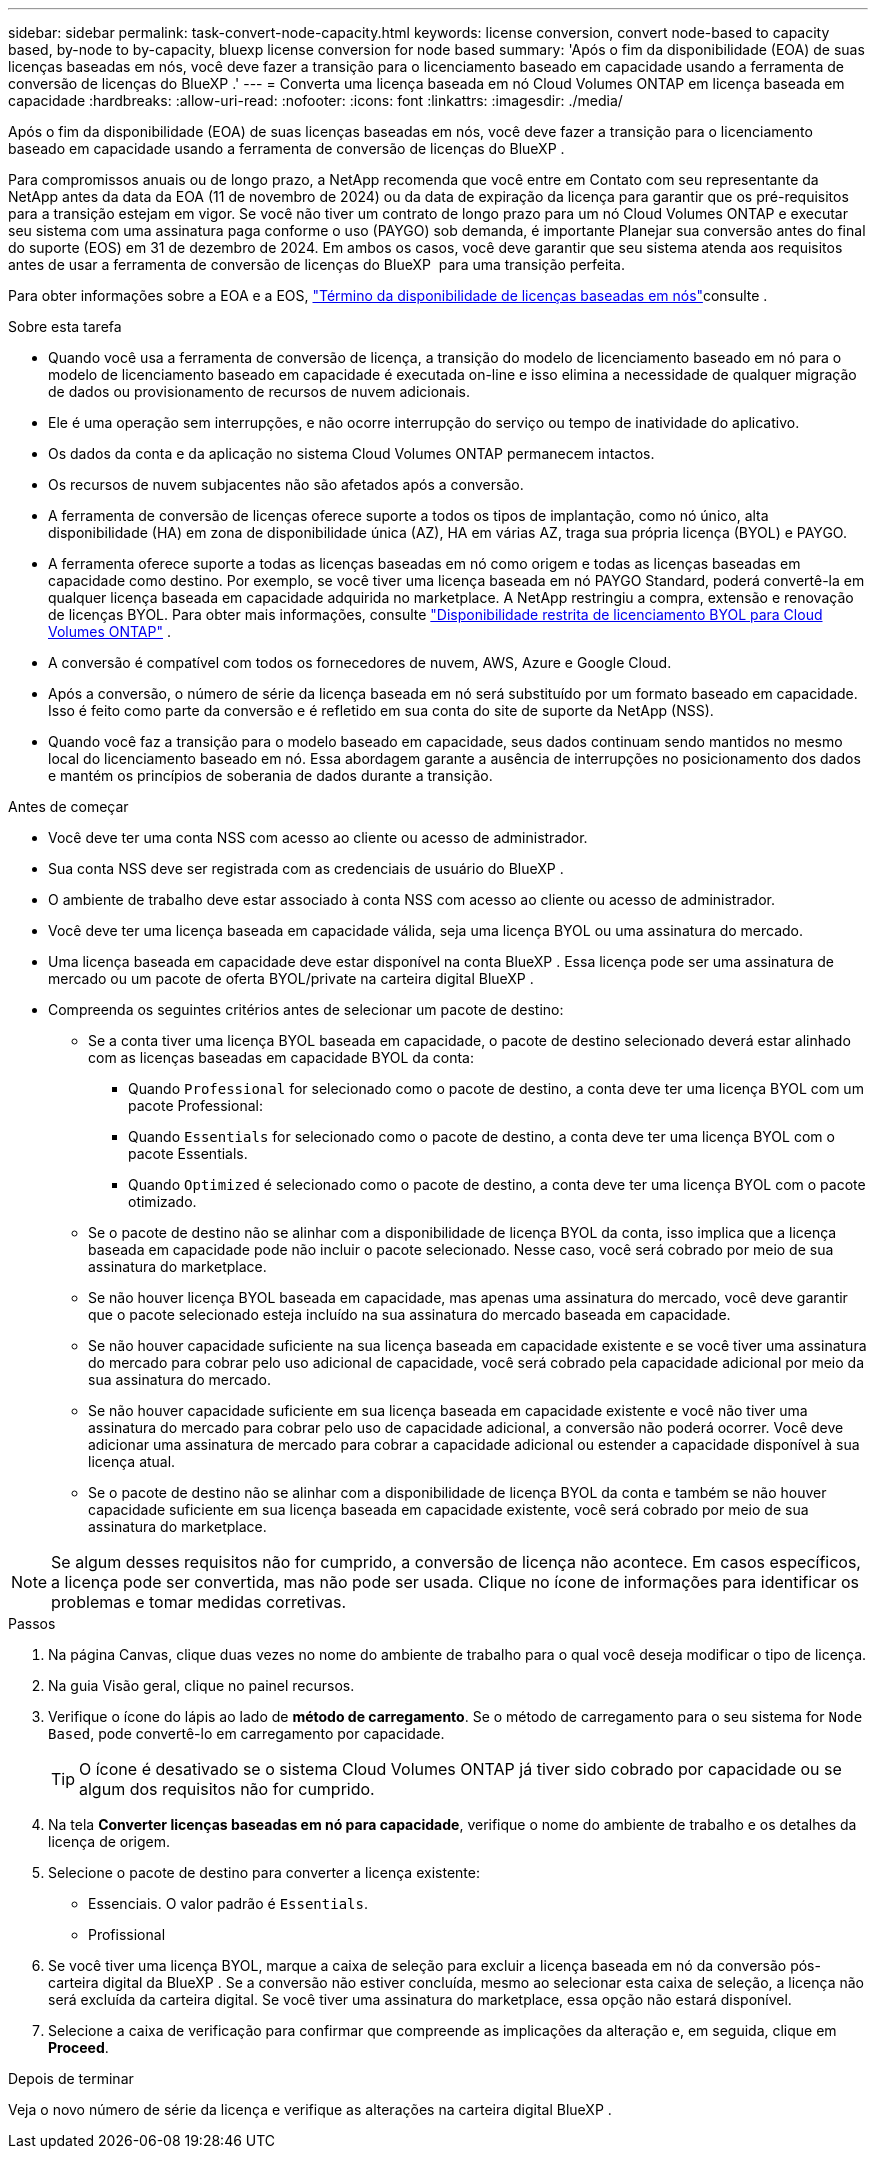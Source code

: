 ---
sidebar: sidebar 
permalink: task-convert-node-capacity.html 
keywords: license conversion, convert node-based to capacity based, by-node to by-capacity, bluexp license conversion for node based 
summary: 'Após o fim da disponibilidade (EOA) de suas licenças baseadas em nós, você deve fazer a transição para o licenciamento baseado em capacidade usando a ferramenta de conversão de licenças do BlueXP .' 
---
= Converta uma licença baseada em nó Cloud Volumes ONTAP em licença baseada em capacidade
:hardbreaks:
:allow-uri-read: 
:nofooter: 
:icons: font
:linkattrs: 
:imagesdir: ./media/


[role="lead"]
Após o fim da disponibilidade (EOA) de suas licenças baseadas em nós, você deve fazer a transição para o licenciamento baseado em capacidade usando a ferramenta de conversão de licenças do BlueXP .

Para compromissos anuais ou de longo prazo, a NetApp recomenda que você entre em Contato com seu representante da NetApp antes da data da EOA (11 de novembro de 2024) ou da data de expiração da licença para garantir que os pré-requisitos para a transição estejam em vigor. Se você não tiver um contrato de longo prazo para um nó Cloud Volumes ONTAP e executar seu sistema com uma assinatura paga conforme o uso (PAYGO) sob demanda, é importante Planejar sua conversão antes do final do suporte (EOS) em 31 de dezembro de 2024. Em ambos os casos, você deve garantir que seu sistema atenda aos requisitos antes de usar a ferramenta de conversão de licenças do BlueXP  para uma transição perfeita.

Para obter informações sobre a EOA e a EOS, link:concept-licensing.html#end-of-availability-of-node-based-licenses["Término da disponibilidade de licenças baseadas em nós"]consulte .

.Sobre esta tarefa
* Quando você usa a ferramenta de conversão de licença, a transição do modelo de licenciamento baseado em nó para o modelo de licenciamento baseado em capacidade é executada on-line e isso elimina a necessidade de qualquer migração de dados ou provisionamento de recursos de nuvem adicionais.
* Ele é uma operação sem interrupções, e não ocorre interrupção do serviço ou tempo de inatividade do aplicativo.
* Os dados da conta e da aplicação no sistema Cloud Volumes ONTAP permanecem intactos.
* Os recursos de nuvem subjacentes não são afetados após a conversão.
* A ferramenta de conversão de licenças oferece suporte a todos os tipos de implantação, como nó único, alta disponibilidade (HA) em zona de disponibilidade única (AZ), HA em várias AZ, traga sua própria licença (BYOL) e PAYGO.
* A ferramenta oferece suporte a todas as licenças baseadas em nó como origem e todas as licenças baseadas em capacidade como destino. Por exemplo, se você tiver uma licença baseada em nó PAYGO Standard, poderá convertê-la em qualquer licença baseada em capacidade adquirida no marketplace. A NetApp restringiu a compra, extensão e renovação de licenças BYOL. Para obter mais informações, consulte  https://docs.netapp.com/us-en/bluexp-cloud-volumes-ontap/whats-new.html#restricted-availability-of-byol-licensing-for-cloud-volumes-ontap["Disponibilidade restrita de licenciamento BYOL para Cloud Volumes ONTAP"^] .
* A conversão é compatível com todos os fornecedores de nuvem, AWS, Azure e Google Cloud.
* Após a conversão, o número de série da licença baseada em nó será substituído por um formato baseado em capacidade. Isso é feito como parte da conversão e é refletido em sua conta do site de suporte da NetApp (NSS).
* Quando você faz a transição para o modelo baseado em capacidade, seus dados continuam sendo mantidos no mesmo local do licenciamento baseado em nó. Essa abordagem garante a ausência de interrupções no posicionamento dos dados e mantém os princípios de soberania de dados durante a transição.


.Antes de começar
* Você deve ter uma conta NSS com acesso ao cliente ou acesso de administrador.
* Sua conta NSS deve ser registrada com as credenciais de usuário do BlueXP .
* O ambiente de trabalho deve estar associado à conta NSS com acesso ao cliente ou acesso de administrador.
* Você deve ter uma licença baseada em capacidade válida, seja uma licença BYOL ou uma assinatura do mercado.
* Uma licença baseada em capacidade deve estar disponível na conta BlueXP . Essa licença pode ser uma assinatura de mercado ou um pacote de oferta BYOL/private na carteira digital BlueXP .
* Compreenda os seguintes critérios antes de selecionar um pacote de destino:
+
** Se a conta tiver uma licença BYOL baseada em capacidade, o pacote de destino selecionado deverá estar alinhado com as licenças baseadas em capacidade BYOL da conta:
+
*** Quando `Professional` for selecionado como o pacote de destino, a conta deve ter uma licença BYOL com um pacote Professional:
*** Quando `Essentials` for selecionado como o pacote de destino, a conta deve ter uma licença BYOL com o pacote Essentials.
*** Quando `Optimized` é selecionado como o pacote de destino, a conta deve ter uma licença BYOL com o pacote otimizado.


** Se o pacote de destino não se alinhar com a disponibilidade de licença BYOL da conta, isso implica que a licença baseada em capacidade pode não incluir o pacote selecionado. Nesse caso, você será cobrado por meio de sua assinatura do marketplace.
** Se não houver licença BYOL baseada em capacidade, mas apenas uma assinatura do mercado, você deve garantir que o pacote selecionado esteja incluído na sua assinatura do mercado baseada em capacidade.
** Se não houver capacidade suficiente na sua licença baseada em capacidade existente e se você tiver uma assinatura do mercado para cobrar pelo uso adicional de capacidade, você será cobrado pela capacidade adicional por meio da sua assinatura do mercado.
** Se não houver capacidade suficiente em sua licença baseada em capacidade existente e você não tiver uma assinatura do mercado para cobrar pelo uso de capacidade adicional, a conversão não poderá ocorrer. Você deve adicionar uma assinatura de mercado para cobrar a capacidade adicional ou estender a capacidade disponível à sua licença atual.
** Se o pacote de destino não se alinhar com a disponibilidade de licença BYOL da conta e também se não houver capacidade suficiente em sua licença baseada em capacidade existente, você será cobrado por meio de sua assinatura do marketplace.





NOTE: Se algum desses requisitos não for cumprido, a conversão de licença não acontece. Em casos específicos, a licença pode ser convertida, mas não pode ser usada. Clique no ícone de informações para identificar os problemas e tomar medidas corretivas.

.Passos
. Na página Canvas, clique duas vezes no nome do ambiente de trabalho para o qual você deseja modificar o tipo de licença.
. Na guia Visão geral, clique no painel recursos.
. Verifique o ícone do lápis ao lado de *método de carregamento*. Se o método de carregamento para o seu sistema for `Node Based`, pode convertê-lo em carregamento por capacidade.
+

TIP: O ícone é desativado se o sistema Cloud Volumes ONTAP já tiver sido cobrado por capacidade ou se algum dos requisitos não for cumprido.

. Na tela *Converter licenças baseadas em nó para capacidade*, verifique o nome do ambiente de trabalho e os detalhes da licença de origem.
. Selecione o pacote de destino para converter a licença existente:
+
** Essenciais. O valor padrão é `Essentials`.
** Profissional




ifdef::azure[]

* Otimizado (para Azure)


endif::azure[]

ifdef::gcp[]

* Otimizado (para Google Cloud)


endif::gcp[]

. Se você tiver uma licença BYOL, marque a caixa de seleção para excluir a licença baseada em nó da conversão pós-carteira digital da BlueXP . Se a conversão não estiver concluída, mesmo ao selecionar esta caixa de seleção, a licença não será excluída da carteira digital. Se você tiver uma assinatura do marketplace, essa opção não estará disponível.
. Selecione a caixa de verificação para confirmar que compreende as implicações da alteração e, em seguida, clique em *Proceed*.


.Depois de terminar
Veja o novo número de série da licença e verifique as alterações na carteira digital BlueXP .

